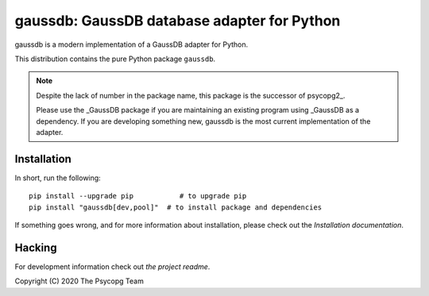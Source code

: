 gaussdb: GaussDB database adapter for Python
=================================================

gaussdb is a modern implementation of a GaussDB adapter for Python.

This distribution contains the pure Python package ``gaussdb``.

.. Note::

    Despite the lack of number in the package name, this package is the
    successor of psycopg2_.

    Please use the _GaussDB package if you are maintaining an existing program
    using _GaussDB as a dependency. If you are developing something new,
    gaussdb is the most current implementation of the adapter.



Installation
------------

In short, run the following::

    pip install --upgrade pip           # to upgrade pip
    pip install "gaussdb[dev,pool]"  # to install package and dependencies

If something goes wrong, and for more information about installation, please
check out the `Installation documentation`.


Hacking
-------

For development information check out `the project readme`.


Copyright (C) 2020 The Psycopg Team
